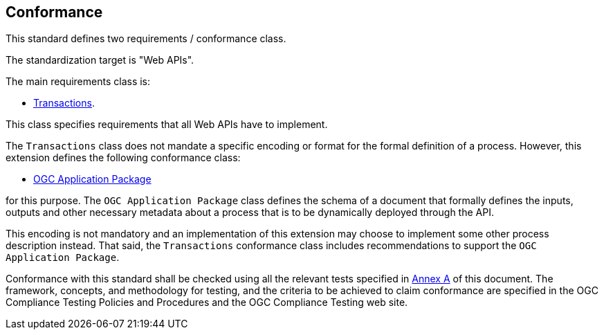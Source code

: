 == Conformance

This standard defines two requirements / conformance class.

The standardization target is "Web APIs".

The main requirements class is:

   * <<rc_transactions,Transactions>>.

This class specifies requirements that all Web APIs have to implement.

The `Transactions` class does not mandate a specific encoding or format for
the formal definition of a process.  However, this extension defines the
following conformance class:

   *  <<rc_ogcapppkg,OGC Application Package>>

for this purpose.  The `OGC Application Package` class defines the schema of a
document that formally defines the inputs, outputs and other necessary metadata
about a process that is to be dynamically deployed through the API.

This encoding is not mandatory and an implementation of this extension may 
choose to implement some other process description instead.  That said, the
`Transactions` conformance class includes recommendations to support the 
`OGC Application Package`.

Conformance with this standard shall be checked using all the relevant tests
specified in <<ats,Annex A>> of this document. The framework, concepts, and
methodology for testing, and the criteria to be achieved to claim conformance
are specified in the OGC Compliance Testing Policies and Procedures and the
OGC Compliance Testing web site.
